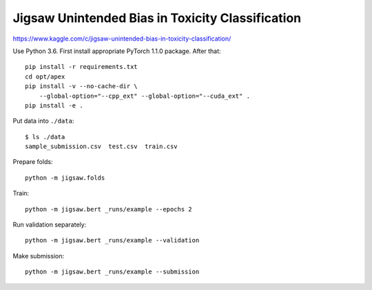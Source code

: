 Jigsaw Unintended Bias in Toxicity Classification
-------------------------------------------------

https://www.kaggle.com/c/jigsaw-unintended-bias-in-toxicity-classification/

Use Python 3.6. First install appropriate PyTorch 1.1.0 package. After that::

    pip install -r requirements.txt
    cd opt/apex
    pip install -v --no-cache-dir \
        --global-option="--cpp_ext" --global-option="--cuda_ext" .
    pip install -e .

Put data into ``./data``::

    $ ls ./data
    sample_submission.csv  test.csv  train.csv

Prepare folds::

    python -m jigsaw.folds

Train::

    python -m jigsaw.bert _runs/example --epochs 2

Run validation separately::

    python -m jigsaw.bert _runs/example --validation

Make submission::

    python -m jigsaw.bert _runs/example --submission

